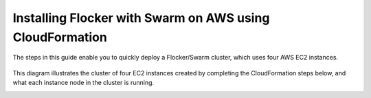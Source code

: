 .. _cloudformation:

.. raw:: html

    <style>
        .toctree-wrapper { display:none; }
    </style>

=========================================================
Installing Flocker with Swarm on AWS using CloudFormation
=========================================================

The steps in this guide enable you to quickly deploy a Flocker/Swarm cluster, which uses four AWS EC2 instances.

.. raw:: html
	
	<div style="width:60%; margin-left:auto; margin-right:auto; margin-bottom:2em;">
	
.. figure:: ../images/cloudformation.png
    :alt: A diagram illustrating a cluster of four AWS EC2 instances running Flocker with Docker Swarm.

.. raw:: html
	
	</div>

This diagram illustrates the cluster of four EC2 instances created by completing the CloudFormation steps below, and what each instance node in the cluster is running.

.. source material for this image: https://drive.google.com/open?id=0ByymF9bLBknGeXlPX1pTdXVZOGM

.. raw:: html
	
	<div class="step-stages step-stages--3up">
		<div class="step-stages__excerpt">
			<h2 class="step-stages__heading">Step 1</h2>
			<p>Create an AWS Key Pair for secure login to your cluster.</p>
		</div>
		<div class="step-stages__step first">
			<img src="/_images/01-keys-menu.png" alt="AWS key pairs section in console"/>
            <span><a href="https://console.aws.amazon.com/ec2/v2/home?region=us-east-1#KeyPairs:sort=keyName" target="_blank">Log in to the AWS console</a>, "N. Virginia" region, "Key Pairs" section.</span>
		</div>
		<div class="step-stages__step">
			<img src="/_images/02-create-key.png" alt="Creating a new AWS key pair"/>
            <span>Give your key pair a meaningful name, like <strong>flocker-test</strong>. You'll need this later.</span>
		</div>
		<div class="step-stages__step">
			<img src="/_images/03-pem-downloaded.png" alt="A downloaded pem file"/>
            <span>The private key (.pem file) will be downloaded onto your computer.</span>
		</div>
	</div>
	
	<div class="step-stages step-stages--3up">
		<div class="step-stages__excerpt">
			<h2 class="step-stages__heading">Step 2</h2>
			<p>Create a Flocker cluster using our CloudFormation template:
            <br />
			<a href="https://console.aws.amazon.com/cloudformation/home?region=us-east-1#/stacks/new?templateURL=https:%2F%2Fs3.amazonaws.com%2Finstaller.downloads.clusterhq.com%2Fflocker-cluster.cloudformation.json" class="button" target="_blank" align="middle">Launch Flocker CloudFormation</a>
            <br />
			This button will open CloudFormation in a new tab.</p>
		</div>
		<div class="step-stages__step first">
			<img src="/_images/11-cloudformation-stackname.png" alt="Specifying the stack name"/>
			<span>Enter a <code>Stack name</code>. This can be any descriptive name.</span> 
		</div>
		<div class="step-stages__step">
			<img src="/_images/12-cloudformation-settings.png" alt="Fill in cloudformation settings"/>
			<span>Enter your AWS <code>AccessKeyID</code> and <code>SecretAccessKey</code> which you can access from <a href="https://console.aws.amazon.com/iam/home?nc2=h_m_sc#security_credential" target="_blank">here</a> and your <code>KeyName</code> from Step 1.</span>
		</div>
		<div class="step-stages__step">
			<img src="/_images/13-cloudformation-create.png" alt="Click create"/>
			<span>Click "Next" twice and then click "Create" to create your cluster.</span>
		</div>
	</div>

    .. image:: /images/tutorial-swarm-compose/21-refresh.png
    .. image:: /images/tutorial-swarm-compose/22-create-in-progress.png
    .. image:: /images/tutorial-swarm-compose/23-create-complete.png
	
	<div class="step-stages step-stages--3up">
		<div class="step-stages__excerpt">
			<h2 class="step-stages__heading">Step 3</h2>
			<p>Wait for the cluster to come up. This can take 5-10 minutes.</p>
		</div>
		<div class="step-stages__step first">
			<img src="/_images/21-refresh.png" alt="Click create"/>
			<span>Click "Next" twice and then click "Create" to create your cluster.</span>
		</div>
		<div class="step-stages__step">
			<img src="http://filldunphy.com/780/439" alt="Relevent alt tag"/>
			<span> </span> 
		</div>
		<div class="step-stages__step">
			<span> </span> 
		</div>
	</div>
	
	<div class="step-stages step-stages--3up">
		<div class="step-stages__excerpt">
			<h2 class="step-stages__heading">Step 4</h2>
			<p>Complete your installation.</p>
		</div>
		<div class="step-stages__step first">
			<img src="http://filldunphy.com/780/439" alt="Relevent alt tag"/>
			<span>Under the <b>Outputs</b> tab, gather your <code>ClientIP</code>, <code>DockerTLSCertDirectory</code> and <code>SwarmDockerHost</code> info.</span> 
		</div>
		<div class="step-stages__step">
			<img src="http://filldunphy.com/780/439" alt="Relevent alt tag"/>
			<span>Connect to the client IP, and check that <code>docker info</code> lists two hosts in the cluster.</span> 
		</div>
		<div class="step-stages__step">
			<img src="http://filldunphy.com/780/439" alt="Relevent alt tag"/>
			<span>Connect to the client IP, and check that <code>flockerctl</code> lists two nodes and zero datasets in the cluster. </span> 
		</div>
	</div>
	
	<div class="step-stages step-stages--3up">
		<div class="step-stages__excerpt">
			<h2 class="step-stages__heading">That's it!</h2>
			<p>Your cluster is now ready for workloads!</p>
		</div>
		<div class="step-stages__step first">
			<span> </span> 
		</div>
		<div class="step-stages__step">
			<a href="tutorial-swarm-compose.html" class="button">Try a Tutorial</a>
		</div>
		<div class="step-stages__step">
			<span> </span> 
		</div>
    </div>


.. raw:: html

   <div style="display:none;">

.. image:: /images/tutorial-swarm-compose/01-keys-menu.png
.. image:: /images/tutorial-swarm-compose/02-create-key.png
.. image:: /images/tutorial-swarm-compose/03-pem-downloaded.png
.. image:: /images/tutorial-swarm-compose/11-cloudformation-stackname.png
.. image:: /images/tutorial-swarm-compose/12-cloudformation-settings.png
.. image:: /images/tutorial-swarm-compose/13-cloudformation-create.png
.. image:: /images/tutorial-swarm-compose/21-refresh.png
.. image:: /images/tutorial-swarm-compose/22-create-in-progress.png
.. image:: /images/tutorial-swarm-compose/23-create-complete.png

.. raw:: html

   </div>
